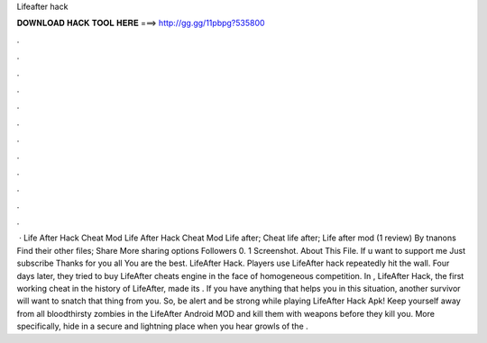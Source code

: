 Lifeafter hack

𝐃𝐎𝐖𝐍𝐋𝐎𝐀𝐃 𝐇𝐀𝐂𝐊 𝐓𝐎𝐎𝐋 𝐇𝐄𝐑𝐄 ===> http://gg.gg/11pbpg?535800

.

.

.

.

.

.

.

.

.

.

.

.

 · Life After Hack Cheat Mod Life After Hack Cheat Mod Life after; Cheat life after; Life after mod (1 review) By tnanons Find their other files; Share More sharing options Followers 0. 1 Screenshot. About This File. If u want to support me Just subscribe Thanks for you all You are the best. LifeAfter Hack. Players use LifeAfter hack repeatedly hit the wall. Four days later, they tried to buy LifeAfter cheats engine in the face of homogeneous competition. In , LifeAfter Hack, the first working cheat in the history of LifeAfter, made its . If you have anything that helps you in this situation, another survivor will want to snatch that thing from you. So, be alert and be strong while playing LifeAfter Hack Apk! Keep yourself away from all bloodthirsty zombies in the LifeAfter Android MOD and kill them with weapons before they kill you. More specifically, hide in a secure and lightning place when you hear growls of the .